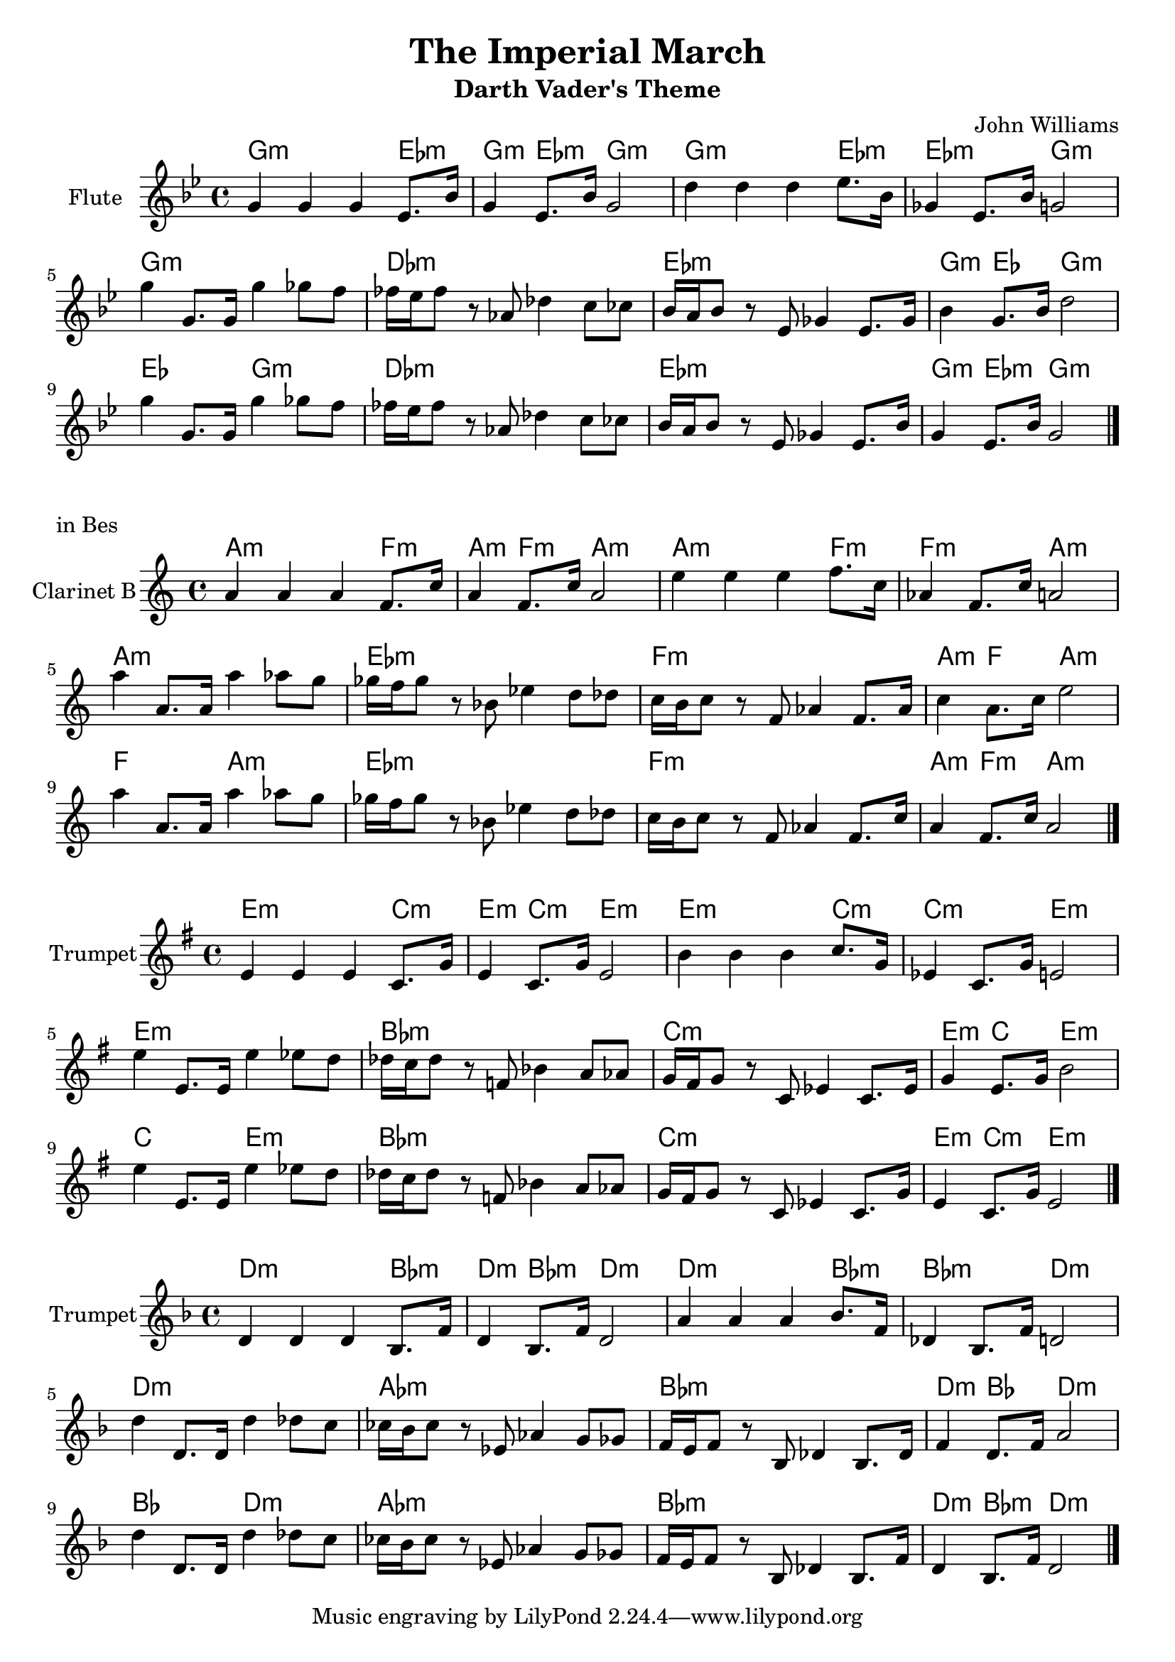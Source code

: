 \version "2.16.2"

\header{
	title = "The Imperial March"
	subtitle = "Darth Vader's Theme"
	composer = "John Williams"
}

HTheme = \chordmode{
	a2.:m f4:m | a4:m f:m a2:m | 
	a2.:m f4:m | f2:m a:m | 
	a1:m | es1:m |
	f1:m | a4:m f4 a2:m | 
	
	f2 a:m | es1:m | f1:m | a4:m f:m a2:m |
}

Theme = {
	\time 4/4 \clef treble \key a \minor
	\relative c''{a4 a a f8. c'16 | a4 f8. c'16 a2 |}
	\relative c''{e4 e e f8. c16 | as4 f8. c'16 a2 |}
	\relative c'''{a4 a,8. a16 a'4 as8 g | ges16 f ges8 r8 bes, es4 d8 des |}
	\relative c''{c16 b c8 r f, as4 f8. as16 | c4 a8. c16 e2 |}
	
	\relative c'''{a4 a,8. a16 a'4 as8 g | ges16 f ges8 r bes,8 es4 d8 des |}
	\relative c''{c16 b c8 r f, as4 f8. c'16 | a4 f8. c'16 a2 \bar "|."}
}


<<
	\new ChordNames{\transpose a g{
		\HTheme
	}}
	\new Staff{\transpose a g{
		\set Staff.instrumentName = "Flute"
		\Theme
	}}
>>

\markup{in Bes}
<<
	\new ChordNames{
		\HTheme
	}
	\new Staff{
		\set Staff.instrumentName = "Clarinet B"
		\Theme
	}
>>


<<
	\new ChordNames{\transpose a e{
		\HTheme
	}}
	\new Staff{
	  \set Staff.instrumentName = "Trumpet"
	  \transpose a e{
		\Theme
	  }
	}
>>

<<
	\new ChordNames{\transpose a d{
		\HTheme
	}}
	\new Staff{
	  \set Staff.instrumentName = "Trumpet"
	  \transpose a d{
		\Theme
	  }
	}
>>